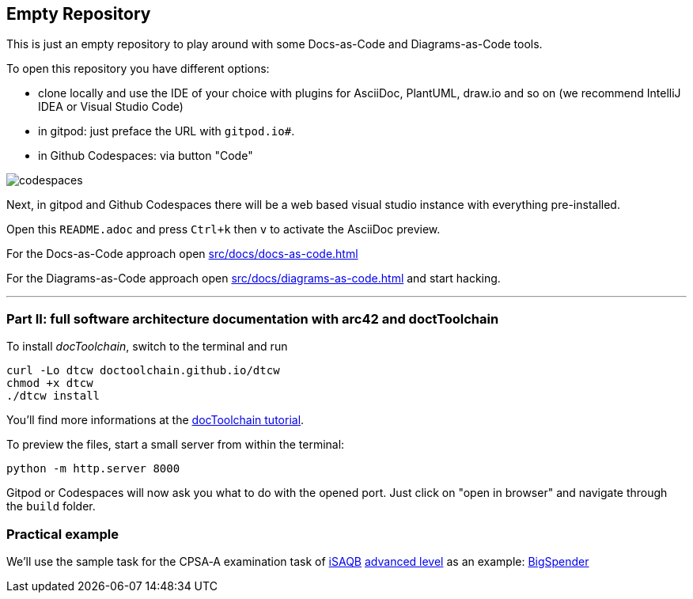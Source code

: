 == Empty Repository

This is just an empty repository to play around with some Docs-as-Code and Diagrams-as-Code tools.

To open this repository you have different options:

* clone locally and use the IDE of your choice with plugins for AsciiDoc, PlantUML, draw.io and so on (we recommend IntelliJ IDEA or Visual Studio Code)
* in gitpod: just preface the URL with `gitpod.io#`.
* in Github Codespaces: via button "Code"

image::src/docs/images/codespaces.png[]


Next, in gitpod and Github Codespaces there will be a web based visual studio instance with everything pre-installed.

Open this `README.adoc` and press `Ctrl+k` then `v` to activate the AsciiDoc preview.


For the Docs-as-Code approach open xref:src/docs/docs-as-code.adoc[]

For the Diagrams-as-Code approach open xref:src/docs/diagrams-as-code.adoc[] and start hacking.

'''

=== Part II: full software architecture documentation with arc42 and doctToolchain

To install _docToolchain_, switch to the terminal and run

[code, bash]
----
curl -Lo dtcw doctoolchain.github.io/dtcw
chmod +x dtcw
./dtcw install
----

You'll find more informations at the https://doctoolchain.org/docToolchain/v2.0.x/020_tutorial/010_Install.html[docToolchain tutorial].

To preview the files, start a small server from within the terminal:

[code, bash]
----
python -m http.server 8000
----

Gitpod or Codespaces will now ask you what to do with the opened port. Just click on "open in browser" and navigate through the `build` folder.

=== Practical example

We'll use the sample task for the CPSA‑A examination task of https://www.isaqb.org/[iSAQB] https://www.isaqb.org/certifications/examinations/cpsa-advanced-level-examinations/[advanced level] as an example: 
https://www.isaqb.org/download/advanced-level-sample-task-of-the-cpsa-a-examination-task/?wpdmdl=11618[BigSpender]
